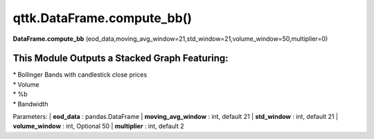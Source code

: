 qttk.DataFrame.compute_bb()
===========================

**DataFrame.compute_bb** (eod_data,moving_avg_window=21,std_window=21,volume_window=50,multiplier=0)


This Module Outputs a Stacked Graph Featuring:
------------------------------------------------
| * Bollinger Bands with candlestick close prices
| * Volume
| * %b
| * Bandwidth

Parameters:
| **eod_data** : pandas.DataFrame
| **moving_avg_window** : int, default 21
| **std_window** : int, default 21
| **volume_window** : int, Optional 50
| **multiplier** : int, default 2
